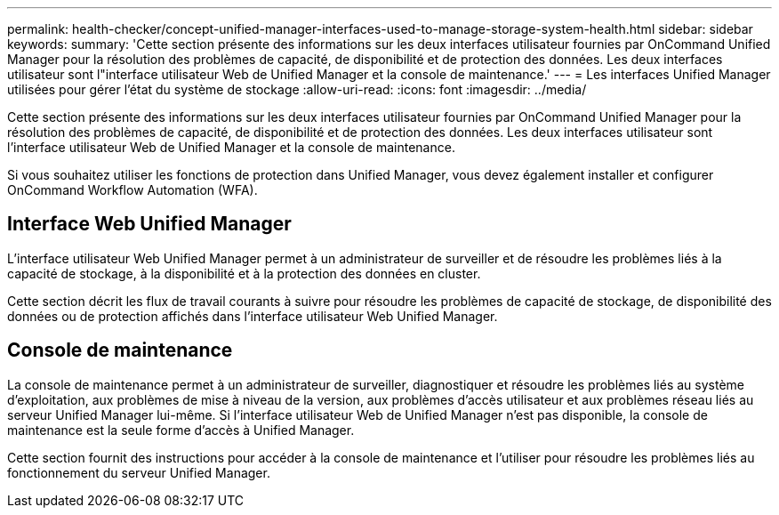 ---
permalink: health-checker/concept-unified-manager-interfaces-used-to-manage-storage-system-health.html 
sidebar: sidebar 
keywords:  
summary: 'Cette section présente des informations sur les deux interfaces utilisateur fournies par OnCommand Unified Manager pour la résolution des problèmes de capacité, de disponibilité et de protection des données. Les deux interfaces utilisateur sont l"interface utilisateur Web de Unified Manager et la console de maintenance.' 
---
= Les interfaces Unified Manager utilisées pour gérer l'état du système de stockage
:allow-uri-read: 
:icons: font
:imagesdir: ../media/


[role="lead"]
Cette section présente des informations sur les deux interfaces utilisateur fournies par OnCommand Unified Manager pour la résolution des problèmes de capacité, de disponibilité et de protection des données. Les deux interfaces utilisateur sont l'interface utilisateur Web de Unified Manager et la console de maintenance.

Si vous souhaitez utiliser les fonctions de protection dans Unified Manager, vous devez également installer et configurer OnCommand Workflow Automation (WFA).



== Interface Web Unified Manager

L'interface utilisateur Web Unified Manager permet à un administrateur de surveiller et de résoudre les problèmes liés à la capacité de stockage, à la disponibilité et à la protection des données en cluster.

Cette section décrit les flux de travail courants à suivre pour résoudre les problèmes de capacité de stockage, de disponibilité des données ou de protection affichés dans l'interface utilisateur Web Unified Manager.



== Console de maintenance

La console de maintenance permet à un administrateur de surveiller, diagnostiquer et résoudre les problèmes liés au système d'exploitation, aux problèmes de mise à niveau de la version, aux problèmes d'accès utilisateur et aux problèmes réseau liés au serveur Unified Manager lui-même. Si l'interface utilisateur Web de Unified Manager n'est pas disponible, la console de maintenance est la seule forme d'accès à Unified Manager.

Cette section fournit des instructions pour accéder à la console de maintenance et l'utiliser pour résoudre les problèmes liés au fonctionnement du serveur Unified Manager.
